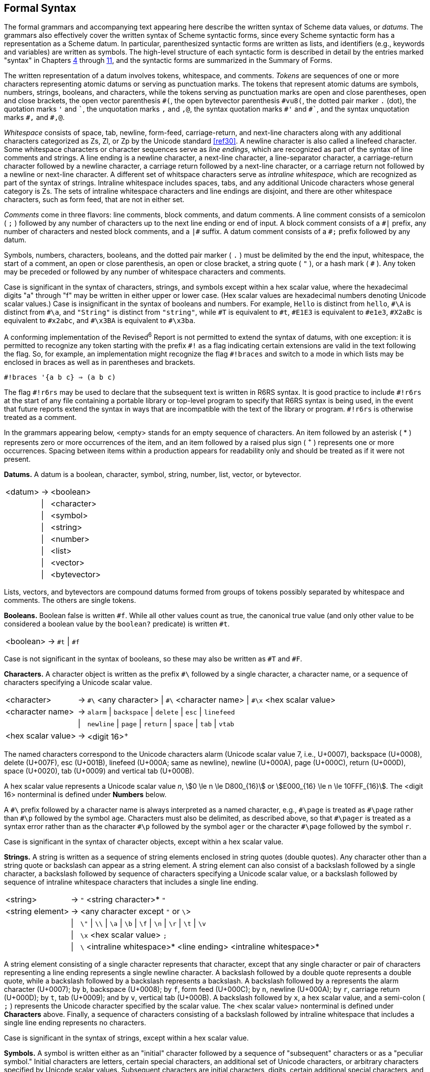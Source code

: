 [#formal_syntax]
== Formal Syntax

The formal grammars and accompanying text appearing here describe the written syntax of Scheme data values, or _datums_. The grammars also effectively cover the written syntax of Scheme syntactic forms, since every Scheme syntactic form has a representation as a Scheme datum. In particular, parenthesized syntactic forms are written as lists, and identifiers (e.g., keywords and variables) are written as symbols. The high-level structure of each syntactic form is described in detail by the entries marked "syntax" in Chapters <<chp4,4>> through <<chp11,11>>, and the syntactic forms are summarized in the Summary of Forms.

The written representation of a datum involves tokens, whitespace, and comments. _Tokens_ are sequences of one or more characters representing atomic datums or serving as punctuation marks. The tokens that represent atomic datums are symbols, numbers, strings, booleans, and characters, while the tokens serving as punctuation marks are open and close parentheses, open and close brackets, the open vector parenthesis `\#(`, the open bytevector parenthesis `#vu8(`, the dotted pair marker `.` (dot), the quotation marks `'` and `\``, the unquotation marks `,` and `,@`, the syntax quotation marks `#'` and `\#``, and the syntax unquotation marks `#,` and `#,@`.

_Whitespace_ consists of space, tab, newline, form-feed, carriage-return, and next-line characters along with any additional characters categorized as Zs, Zl, or Zp by the Unicode standard <<ref30>>. A newline character is also called a linefeed character. Some whitespace characters or character sequences serve as _line endings_, which are recognized as part of the syntax of line comments and strings. A line ending is a newline character, a next-line character, a line-separator character, a carriage-return character followed by a newline character, a carriage return followed by a next-line character, or a carriage return not followed by a newline or next-line character. A different set of whitspace characters serve as _intraline whitespace_, which are recognized as part of the syntax of strings. Intraline whitespace includes spaces, tabs, and any additional Unicode characters whose general category is Zs. The sets of intraline whitespace characters and line endings are disjoint, and there are other whitespace characters, such as form feed, that are not in either set.

_Comments_ come in three flavors: line comments, block comments, and datum comments. A line comment consists of a semicolon ( `;` ) followed by any number of characters up to the next line ending or end of input. A block comment consists of a `\#|` prefix, any number of characters and nested block comments, and a `|#` suffix. A datum comment consists of a `#;` prefix followed by any datum.

Symbols, numbers, characters, booleans, and the dotted pair marker ( `.` ) must be delimited by the end the input, whitespace, the start of a comment, an open or close parenthesis, an open or close bracket, a string quote ( `"` ), or a hash mark ( `#` ). Any token may be preceded or followed by any number of whitespace characters and comments.

Case is significant in the syntax of characters, strings, and symbols except within a hex scalar value, where the hexadecimal digits "a" through "f" may be written in either upper or lower case. (Hex scalar values are hexadecimal numbers denoting Unicode scalar values.) Case is insignificant in the syntax of booleans and numbers. For example, `Hello` is distinct from `hello`, `\#\A` is distinct from `#\a`, and `"String"` is distinct from `"string"`, while `\#T` is equivalent to `#t`, `#E1E3` is equivalent to `#e1e3`, `#X2aBc` is equivalent to `#x2abc`, and `#\x3BA` is equivalent to `#\x3ba`.

A conforming implementation of the Revised^6^ Report is not permitted to extend the syntax of datums, with one exception: it is permitted to recognize any token starting with the prefix `\#!` as a flag indicating certain extensions are valid in the text following the flag. So, for example, an implementation might recognize the flag `#!braces` and switch to a mode in which lists may be enclosed in braces as well as in parentheses and brackets.

[source,scheme,subs=""]
----
#!braces '{a b c} ⇒ (a b c)
----

The flag `\#!r6rs` may be used to declare that the subsequent text is written in R6RS syntax. It is good practice to include `#!r6rs` at the start of any file containing a portable library or top-level program to specify that R6RS syntax is being used, in the event that future reports extend the syntax in ways that are incompatible with the text of the library or program. `#!r6rs` is otherwise treated as a comment.

In the grammars appearing below, <empty> stands for an empty sequence of characters. An item followed by an asterisk ( * ) represents zero or more occurrences of the item, and an item followed by a raised plus sign ( ^+^ ) represents one or more occurrences. Spacing between items within a production appears for readability only and should be treated as if it were not present.

*Datums.*  A datum is a boolean, character, symbol, string, number, list, vector, or bytevector.

[%autowidth,grid=none,frame=none]
|===

|<datum> |-> |<boolean>
|        |\| |<character>
|        |\| |<symbol>
|        |\| |<string>
|        |\| |<number>
|        |\| |<list>
|        |\| |<vector>
|        |\| |<bytevector>

|===

Lists, vectors, and bytevectors are compound datums formed from groups of tokens possibly separated by whitespace and comments. The others are single tokens.

*Booleans.*  Boolean false is written `#f`. While all other values count as true, the canonical true value (and only other value to be considered a boolean value by the `boolean?` predicate) is written `#t`.

[%autowidth,grid=none,frame=none]
|===

|<boolean> |-> |`#t` \| `#f`

|===

Case is not significant in the syntax of booleans, so these may also be written as `#T` and `#F`.

*Characters.*  A character object is written as the prefix `#\` followed by a single character, a character name, or a sequence of characters specifying a Unicode scalar value.

[%autowidth,grid=none,frame=none]
|===

|<character>        |-> |`\#\` <any character> \| `#\` <character name> \| `#\x` <hex scalar value>
|<character name>   |-> |`alarm` \| `backspace` \| `delete` \| `esc` \| `linefeed`
|                   |\| |`newline` \| `page` \| `return` \| `space` \| `tab` \| `vtab`
|<hex scalar value> |-> |<digit 16>^+^

|===

The named characters correspond to the Unicode characters alarm (Unicode scalar value 7, i.e., U+0007), backspace (U+0008), delete (U+007F), esc (U+001B), linefeed (U+000A; same as newline), newline (U+000A), page (U+000C), return (U+000D), space (U+0020), tab (U+0009) and vertical tab (U+000B).

A hex scalar value represents a Unicode scalar value _n_, stem:[0 \le n \le D800_{16}] or stem:[E000_{16} \le n \le 10FFF_{16}]. The <digit 16> nonterminal is defined under *Numbers* below.

A `\#\` prefix followed by a character name is always interpreted as a named character, e.g., `#\page` is treated as `\#\page` rather than `#\p` followed by the symbol `age`. Characters must also be delimited, as described above, so that `\#\pager` is treated as a syntax error rather than as the character `#\p` followed by the symbol `ager` or the character `#\page` followed by the symbol `r`.

Case is significant in the syntax of character objects, except within a hex scalar value.

[#grammar:strings]
*Strings.*  A string is written as a sequence of string elements enclosed in string quotes (double quotes). Any character other than a string quote or backslash can appear as a string element. A string element can also consist of a backslash followed by a single character, a backslash followed by sequence of characters specifying a Unicode scalar value, or a backslash followed by sequence of intraline whitespace characters that includes a single line ending.

[%autowidth,grid=none,frame=none]
|===

|<string>         |-> |`"` <string character>* `"`
|<string element> |-> |<any character except `"` or `\`>
|                 |\| |`\"` \| `\\` \| `\a` \| `\b` \| `\f` \| `\n` \| `\r` \| `\t` \| `\v`
|                 |\| |`\x` <hex scalar value> `;`
|                 |\| |`\` <intraline whitespace>* <line ending> <intraline whitespace>*

|===

A string element consisting of a single character represents that character, except that any single character or pair of characters representing a line ending represents a single newline character. A backslash followed by a double quote represents a double quote, while a backslash followed by a backslash represents a backslash. A backslash followed by `a` represents the alarm character (U+0007); by `b`, backspace (U+0008); by `f`, form feed (U+000C); by `n`, newline (U+000A); by `r`, carriage return (U+000D); by `t`, tab (U+0009); and by `v`, vertical tab (U+000B). A backslash followed by `x`, a hex scalar value, and a semi-colon ( `;` ) represents the Unicode character specified by the scalar value. The <hex scalar value> nonterminal is defined under *Characters* above. Finally, a sequence of characters consisting of a backslash followed by intraline whitespace that includes a single line ending represents no characters.

Case is significant in the syntax of strings, except within a hex scalar value.

*Symbols.*  A symbol is written either as an "initial" character followed by a sequence of "subsequent" characters or as a "peculiar symbol." Initial characters are letters, certain special characters, an additional set of Unicode characters, or arbitrary characters specified by Unicode scalar values. Subsequent characters are initial characters, digits, certain additional special characters, and a set of additional Unicode characters. The peculiar symbols are `+`, `-`, `\...`, and any sequence of subsequent characters prefixed by `\->`.

[%autowidth,grid=none,frame=none]
|===

|<symbol>     |-> |<initial> <subsequent>*
|<initial>    |-> |<letter> \| `!` \| `$` \| `%` \| `&` \| `*` \| `/` \| `:` \| `<` \| `=` \| `>` \| `?` \| `~` \| `_` \| `^`
|             |\| |<Unicode Lu, Ll, Lt, Lm, Lo, Mn, Nl, No, Pd, Pc, Po, Sc, Sm, Sk, So, or Co>
|             |\| |`\x` <hex scalar value> `;`
|<subsequent> |-> |<initial> \| <digit 10> \| `.` \| `+` \| `-` \| `@` \| <Unicode Nd, Mc, or Me>
|<letter>     |-> |`a` \| `b` \| ... \| `z` \| `A` \| `B` \| ... \| `Z`

|===

<Unicode Lu, Ll, Lt, Lm, Lo, Mn, Nl, No, Pd, Pc, Po, Sc, Sm, Sk, So, or Co> represents any character whose Unicode scalar value is greater than 127 and whose Unicode category is one of the listed categories. <Unicode Nd, Mc, or Me> represents any character whose Unicode category is one of the listed categories. The <hex scalar value> nonterminal is defined under *Characters* above, and <digit 10> is defined under *Numbers* below.

Case is significant in symbols.

*Numbers.*  Numbers can appear in one of four radices: 2, 8, 10, and 16, with 10 the default. Several of the productions below are parameterized by the radix, `_r_`, and each represents four productions, one for each of the four possible radices. Numbers that contain radix points or exponents are constrained to appear in radix 10, so <decimal `_r_`> is valid only when `_r_` is 10.

[%autowidth,grid=none,frame=none]
|===

|<number>          |-> |<num 2> \| <num 8> \| <num 10> \| <num 16>
|<num `_r_`>       |-> |<prefix `_r_`> <complex `_r_`>
|<prefix `_r_`>    |-> |<radix `_r_`> <exactness> \| <exactness> <radix `_r_`>
|<radix 2>         |-> |`#b`
|<radix 8>         |-> |`#o`
|<radix 10>        |-> |<empty> \| `#d`
|<radix 16>        |-> |`#x`
|<exactness>       |-> |<empty> \| `#i` \| `#e`
|<complex `_r_`>   |-> |<real `_r_`> \| <real `_r_`> @ <real `_r_`>
|                  |\| |<real `_r_`> `+` <imag `_r_`> \| <real `_r_`> `-` <imag `_r_`>
|                  |\| |`+` <imag `_r_`> \| `-` <imag `_r_`>
|<real `_r_`>      |-> |<sign> <ureal `_r_`> \| `+nan.0` \| `-nan.0` \| `+inf.0` \| `-inf.0`
|<imag `_r_`>      |-> |`i` \| <ureal `_r_`> `i` \| `inf.0` `i` \| `nan.0` `i`
|<ureal `_r_`>     |-> |<uinteger `_r_`> \| <uinteger `_r_`> `/` <uinteger `_r_`> \| <decimal `_r_`> <suffix>
|<uinteger `_r_`>  |-> |<digit `_r_`>^+^
|<decimal 10>      |-> |<uinteger 10> <suffix>
|                  |\| |`.` <digit 10>^+^ <suffix>
|                  |\| |<digit 10>^+^ `.` <digit 10>* <suffix>
|<suffix>          |-> |<exponent> <mantissa width>
|<exponent>        |-> |<empty> \| <exponent marker> <sign> <digit 10>^+^
|<exponent marker> |-> |`e` \| `s` \| `f` \| `d` \| `l`
|<mantissa width>  |-> |<empty> \| `\|` <digit 10>^+^
|<sign>            |-> |<empty> \| `+` \| `-`
|<digit 2>         |-> |`0` \| `1`
|<digit 8>         |-> |`0` \| `1` \| `2` \| `3` \| `4` \| `5` \| `6` \| `7`
|<digit 10>        |-> |`0` \| `1` \| `2` \| `3` \| `4` \| `5` \| `6` \| `7` \| `8` \| `9`
|<digit 16>        |-> |<digit 10> \| `a` \| `b` \| `c` \| `d` \| `e` \| `f`

|===

A number written as above is inexact if it is prefixed by `#i` or if it is not prefixed by `#e` and contains a decimal point, nonempty exponent, or nonempty mantissa width. Otherwise, it is exact.

Case is not significant in the syntax of numbers.

*Lists.*  Lists are compound datums formed from groups of tokens and possibly involving other datums, including other lists. Lists are written as a sequence of datums within parentheses or brackets; as a nonempty sequence of datums, dotted-pair marker ( . ), and single datum enclosed within parentheses or brackets; or as an abbreviation.

[%autowidth,grid=none,frame=none]
|===

|<list>         |-> |``(``<datum>*``)`` \| ``[``<datum>*``]``
|               |\| |``(``<datum>^\+^ `.` <datum>``)`` \| ``[``<datum>^+^ `.` <datum>``]``
|               |\| |<abbreviation>
|<abbreviation> |-> |`'` <datum> \| ``` <datum> \| `,` <datum> \| `,@` <datum>
|               |\| |`\#'` <datum> \| `#`` <datum> \| `\#,` <datum> \| `#,@` <datum>

|===

If no dotted-pair marker appears in a list enclosed in parentheses or brackets, it is a proper list, and the datums are the elements of the list, in the order given. If a dotted-pair marker appears, the initial elements of the list are those before the marker, and the datum that follows the marker is the tail of the list. The dotted-pair marker is typically used only when the datum that follows the marker is not itself a list. While any proper list may be written without a dotted-pair marker, a proper list can be written in dotted-pair notation by placing a list after the dotted-pair marker.

The abbreviations are equivalent to the corresponding two-element lists shown below. Once an abbreviation has been read, the result is indistinguishable from its nonabbreviated form.

[source,scheme,subs=""]
----
'&lt;datum&gt; ⇒ (quote &lt;datum&gt;)
`&lt;datum&gt; ⇒ (quasiquote &lt;datum&gt;)
,&lt;datum&gt; ⇒ (unquote &lt;datum&gt;)
,@&lt;datum&gt; ⇒ (unquote-splicing &lt;datum&gt;)
#'&lt;datum&gt; ⇒ (syntax &lt;datum&gt;)
#`&lt;datum&gt; ⇒ (quasisyntax &lt;datum&gt;)
#,&lt;datum&gt; ⇒ (unsyntax &lt;datum&gt;)
#,@&lt;datum&gt; ⇒ (unsyntax-splicing &lt;datum&gt;)
----

*Vectors.*  Vectors are compound datums formed from groups of tokens and possibly involving other datums, including other vectors. A vector is written as an open vector parenthesis followed by a sequence of datums and a close parenthesis.

[%autowidth,grid=none,frame=none]
|===

|<vector> |-> |``#(``<datum>*``)``

|===

*Bytevectors.*  Bytevectors are compound datums formed from groups of tokens, but the syntax does not permit them to contain arbitrary nested datums. A bytevector is written as an open bytevector parenthesis followed by a sequence of octets (unsigned 8-bit exact integers) and a close parenthesis.

[%autowidth,grid=none,frame=none]
|===

|<bytevector> |-> |``#vu8(``<octet>*``)``
|<octet>      |-> |<any <number> representing an exact integer `_n_`, stem:[0 ≤ n ≤ 255]>

|===
